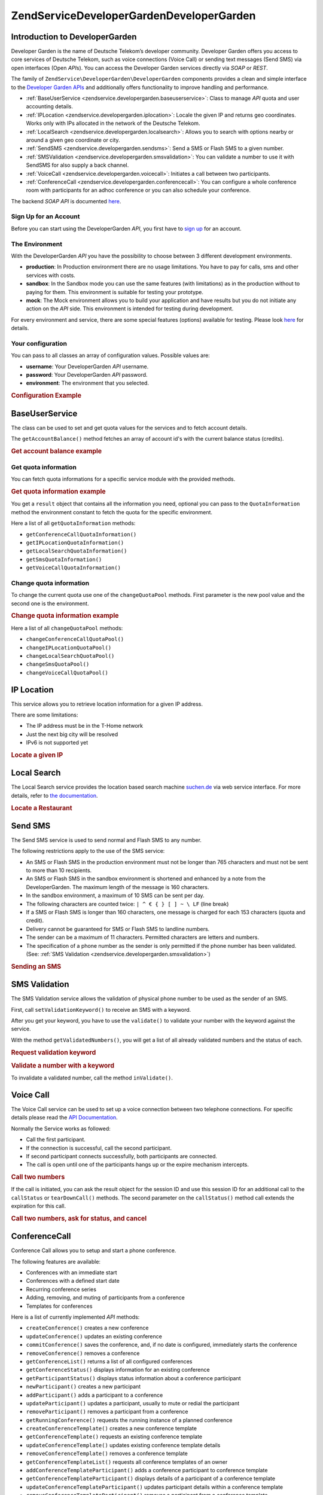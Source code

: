 .. _zendservice.developergarden:

ZendService\DeveloperGarden\DeveloperGarden
============================

.. _zendservice.developergarden.introduction:

Introduction to DeveloperGarden
-------------------------------

Developer Garden is the name of Deutsche Telekom’s developer community. Developer Garden offers you access to
core services of Deutsche Telekom, such as voice connections (Voice Call) or sending text messages (Send SMS) via
open interfaces (Open *API*\ s). You can access the Developer Garden services directly via *SOAP* or *REST*.

The family of ``ZendService\DeveloperGarden\DeveloperGarden`` components provides a clean and simple interface to the `Developer
Garden APIs`_ and additionally offers functionality to improve handling and performance.

- :ref:`BaseUserService <zendservice.developergarden.baseuserservice>`: Class to manage *API* quota and user
  accounting details.

- :ref:`IPLocation <zendservice.developergarden.iplocation>`: Locale the given IP and returns geo coordinates.
  Works only with IPs allocated in the network of the Deutsche Telekom.

- :ref:`LocalSearch <zendservice.developergarden.localsearch>`: Allows you to search with options nearby or around
  a given geo coordinate or city.

- :ref:`SendSMS <zendservice.developergarden.sendsms>`: Send a SMS or Flash SMS to a given number.

- :ref:`SMSValidation <zendservice.developergarden.smsvalidation>`: You can validate a number to use it with
  SendSMS for also supply a back channel.

- :ref:`VoiceCall <zendservice.developergarden.voicecall>`: Initiates a call between two participants.

- :ref:`ConferenceCall <zendservice.developergarden.conferencecall>`: You can configure a whole conference room
  with participants for an adhoc conference or you can also schedule your conference.

The backend *SOAP* *API* is documented `here`_.

.. _zendservice.developergarden.account:

Sign Up for an Account
^^^^^^^^^^^^^^^^^^^^^^

Before you can start using the DeveloperGarden *API*, you first have to `sign up`_ for an account.

.. _zendservice.developergarden.environment:

The Environment
^^^^^^^^^^^^^^^

With the DeveloperGarden *API* you have the possibility to choose between 3 different development environments.

- **production**: In Production environment there are no usage limitations. You have to pay for calls, sms and
  other services with costs.

- **sandbox**: In the Sandbox mode you can use the same features (with limitations) as in the production without to
  paying for them. This environment is suitable for testing your prototype.

- **mock**: The Mock environment allows you to build your application and have results but you do not initiate any
  action on the *API* side. This environment is intended for testing during development.

For every environment and service, there are some special features (options) available for testing. Please look
`here`_ for details.

.. _zendservice.developergarden.config:

Your configuration
^^^^^^^^^^^^^^^^^^

You can pass to all classes an array of configuration values. Possible values are:

- **username**: Your DeveloperGarden *API* username.

- **password**: Your DeveloperGarden *API* password.

- **environment**: The environment that you selected.

.. _zendservice.developergarden.config.example:

.. rubric:: Configuration Example

.. code-block:: php
   :linenos:

   require_once 'ZendService/DeveloperGarden/SendSms.php';
   $config = array(
       'username'    => 'yourUsername',
       'password'    => 'yourPassword',
       'environment' => ZendService\DeveloperGarden\SendSms::ENV_PRODUCTION,
   );
   $service = new ZendService\DeveloperGarden\SendSms($config);

.. _zendservice.developergarden.baseuserservice:

BaseUserService
---------------

The class can be used to set and get quota values for the services and to fetch account details.

The ``getAccountBalance()`` method fetches an array of account id's with the current balance status (credits).

.. _zendservice.developergarden.baseuserservice.getaccountbalance.example:

.. rubric:: Get account balance example

.. code-block:: php
   :linenos:

   $service = new ZendService\DeveloperGarden\BaseUserService($config);
   print_r($service->getAccountBalance());

.. _zendservice.developergarden.baseuserservice.getquotainformation:

Get quota information
^^^^^^^^^^^^^^^^^^^^^

You can fetch quota informations for a specific service module with the provided methods.

.. _zendservice.developergarden.baseuserservice.getquotainformation.example:

.. rubric:: Get quota information example

.. code-block:: php
   :linenos:

   $service = new ZendService\DeveloperGarden\BaseUserService($config);
   $result = $service->getSmsQuotaInformation(
       ZendService\DeveloperGarden\BaseUserService::ENV_PRODUCTION
   );
   echo 'Sms Quota:<br />';
   echo 'Max Quota: ', $result->getMaxQuota(), '<br />';
   echo 'Max User Quota: ', $result->getMaxUserQuota(), '<br />';
   echo 'Quota Level: ', $result->getQuotaLevel(), '<br />';

You get a ``result`` object that contains all the information you need, optional you can pass to the
``QuotaInformation`` method the environment constant to fetch the quota for the specific environment.

Here a list of all ``getQuotaInformation`` methods:

- ``getConferenceCallQuotaInformation()``

- ``getIPLocationQuotaInformation()``

- ``getLocalSearchQuotaInformation()``

- ``getSmsQuotaInformation()``

- ``getVoiceCallQuotaInformation()``

.. _zendservice.developergarden.baseuserservice.changequotainformation:

Change quota information
^^^^^^^^^^^^^^^^^^^^^^^^

To change the current quota use one of the ``changeQuotaPool`` methods. First parameter is the new pool value and
the second one is the environment.

.. _zendservice.developergarden.baseuserservice.changequotainformation.example:

.. rubric:: Change quota information example

.. code-block:: php
   :linenos:

   $service = new ZendService\DeveloperGarden\BaseUserService($config);
   $result = $service->changeSmsQuotaPool(
       1000,
       ZendService\DeveloperGarden\BaseUserService::ENV_PRODUCTION
   );
   if (!$result->hasError()) {
       echo 'updated Quota Pool';
   }

Here a list of all ``changeQuotaPool`` methods:

- ``changeConferenceCallQuotaPool()``

- ``changeIPLocationQuotaPool()``

- ``changeLocalSearchQuotaPool()``

- ``changeSmsQuotaPool()``

- ``changeVoiceCallQuotaPool()``

.. _zendservice.developergarden.iplocation:

IP Location
-----------

This service allows you to retrieve location information for a given IP address.

There are some limitations:

- The IP address must be in the T-Home network

- Just the next big city will be resolved

- IPv6 is not supported yet

.. _zendservice.developergarden.iplocation.locateip.example:

.. rubric:: Locate a given IP

.. code-block:: php
   :linenos:

   $service = new ZendService\DeveloperGarden\IpLocation($config);
   $service->setEnvironment(
       ZendService\DeveloperGarden\IpLocation::ENV_MOCK
   );
   $ip = new ZendService\DeveloperGarden\IpLocation\IpAddress('127.0.0.1');
   print_r($service->locateIp($ip));

.. _zendservice.developergarden.localsearch:

Local Search
------------

The Local Search service provides the location based search machine `suchen.de`_ via web service interface. For
more details, refer to `the documentation`_.

.. _zendservice.developergarden.localsearch.example:

.. rubric:: Locate a Restaurant

.. code-block:: php
   :linenos:

   $service = new ZendService\DeveloperGarden\LocalSearch($config);
   $search  = new ZendService\DeveloperGarden\LocalSearch\SearchParameters();
   /**
    * @see http://www.developergarden.com/static/docu/en/ch04s02s06s04.html
    */
   $search->setWhat('pizza')
          ->setWhere('jena');
   print_r($service->localSearch($search));

.. _zendservice.developergarden.sendsms:

Send SMS
--------

The Send SMS service is used to send normal and Flash SMS to any number.

The following restrictions apply to the use of the SMS service:

- An SMS or Flash SMS in the production environment must not be longer than 765 characters and must not be sent to
  more than 10 recipients.

- An SMS or Flash SMS in the sandbox environment is shortened and enhanced by a note from the DeveloperGarden. The
  maximum length of the message is 160 characters.

- In the sandbox environment, a maximum of 10 SMS can be sent per day.

- The following characters are counted twice: ``| ^ € { } [ ] ~ \ LF`` (line break)

- If a SMS or Flash SMS is longer than 160 characters, one message is charged for each 153 characters (quota and
  credit).

- Delivery cannot be guaranteed for SMS or Flash SMS to landline numbers.

- The sender can be a maximum of 11 characters. Permitted characters are letters and numbers.

- The specification of a phone number as the sender is only permitted if the phone number has been validated. (See:
  :ref:`SMS Validation <zendservice.developergarden.smsvalidation>`)

.. _zendservice.developergarden.sendsms.example:

.. rubric:: Sending an SMS

.. code-block:: php
   :linenos:

   $service = new ZendService\DeveloperGarden\SendSms($config);
   $sms = $service->createSms(
       '+49-172-123456; +49-177-789012',
       'your test message',
       'yourname'
   );
   print_r($service->send($sms));
.. _zendservice.developergarden.smsvalidation:

SMS Validation
--------------

The SMS Validation service allows the validation of physical phone number to be used as the sender of an SMS.

First, call ``setValidationKeyword()`` to receive an SMS with a keyword.

After you get your keyword, you have to use the ``validate()`` to validate your number with the keyword against the
service.

With the method ``getValidatedNumbers()``, you will get a list of all already validated numbers and the status of
each.

.. _zendservice.developergarden.smsvalidation.request.example:

.. rubric:: Request validation keyword

.. code-block:: php
   :linenos:

   $service = new ZendService\DeveloperGarden\SmsValidation($config);
   print_r($service->sendValidationKeyword('+49-172-123456'));

.. _zendservice.developergarden.smsvalidation.validate.example:

.. rubric:: Validate a number with a keyword

.. code-block:: php
   :linenos:

   $service = new ZendService\DeveloperGarden\SmsValidation($config);
   print_r($service->validate('TheKeyWord', '+49-172-123456'));

To invalidate a validated number, call the method ``inValidate()``.

.. _zendservice.developergarden.voicecall:

Voice Call
----------

The Voice Call service can be used to set up a voice connection between two telephone connections. For specific
details please read the `API Documentation`_.

Normally the Service works as followed:

- Call the first participant.

- If the connection is successful, call the second participant.

- If second participant connects successfully, both participants are connected.

- The call is open until one of the participants hangs up or the expire mechanism intercepts.

.. _zendservice.developergarden.voicecall.call.example:

.. rubric:: Call two numbers

.. code-block:: php
   :linenos:

   $service = new ZendService\DeveloperGarden\VoiceCall($config);
   $aNumber = '+49-30-000001';
   $bNumber = '+49-30-000002';
   $expiration  = 30;  // seconds
   $maxDuration = 300; // 5 mins
   $newCall = $service->newCall($aNumber, $bNumber, $expiration, $maxDuration);
   echo $newCall->getSessionId();

If the call is initiated, you can ask the result object for the session ID and use this session ID for an
additional call to the ``callStatus`` or ``tearDownCall()`` methods. The second parameter on the ``callStatus()``
method call extends the expiration for this call.

.. _zendservice.developergarden.voicecall.teardown.example:

.. rubric:: Call two numbers, ask for status, and cancel

.. code-block:: php
   :linenos:

   $service = new ZendService\DeveloperGarden\VoiceCall($config);
   $aNumber = '+49-30-000001';
   $bNumber = '+49-30-000002';
   $expiration  = 30; // seconds
   $maxDuration = 300; // 5 mins

   $newCall = $service->newCall($aNumber, $bNumber, $expiration, $maxDuration);

   $sessionId = $newCall->getSessionId();

   $service->callStatus($sessionId, true); // extend the call

   sleep(10); // sleep 10s and then tearDown

   $service->tearDownCall($sessionId);

.. _zendservice.developergarden.conferencecall:

ConferenceCall
--------------

Conference Call allows you to setup and start a phone conference.

The following features are available:

- Conferences with an immediate start

- Conferences with a defined start date

- Recurring conference series

- Adding, removing, and muting of participants from a conference

- Templates for conferences

Here is a list of currently implemented *API* methods:

- ``createConference()`` creates a new conference

- ``updateConference()`` updates an existing conference

- ``commitConference()`` saves the conference, and, if no date is configured, immediately starts the conference

- ``removeConference()`` removes a conference

- ``getConferenceList()`` returns a list of all configured conferences

- ``getConferenceStatus()`` displays information for an existing conference

- ``getParticipantStatus()`` displays status information about a conference participant

- ``newParticipant()`` creates a new participant

- ``addParticipant()`` adds a participant to a conference

- ``updateParticipant()`` updates a participant, usually to mute or redial the participant

- ``removeParticipant()`` removes a participant from a conference

- ``getRunningConference()`` requests the running instance of a planned conference

- ``createConferenceTemplate()`` creates a new conference template

- ``getConferenceTemplate()`` requests an existing conference template

- ``updateConferenceTemplate()`` updates existing conference template details

- ``removeConferenceTemplate()`` removes a conference template

- ``getConferenceTemplateList()`` requests all conference templates of an owner

- ``addConferenceTemplateParticipant()`` adds a conference participant to conference template

- ``getConferenceTemplateParticipant()`` displays details of a participant of a conference template

- ``updateConferenceTemplateParticipant()`` updates participant details within a conference template

- ``removeConferenceTemplateParticipant()`` removes a participant from a conference template

.. _zendservice.developergarden.conferencecall.example:

.. rubric:: Ad-Hoc conference

.. code-block:: php
   :linenos:

   $client = new ZendService\DeveloperGarden\ConferenceCall($config);

   $conferenceDetails =
       new ZendService\DeveloperGarden\ConferenceCall\ConferenceDetail(
           'Zend-Conference',                    // name for the conference
           'this is my private zend conference', // description
           60                                    // duration in seconds
       );

   $conference = $client->createConference('MyName', $conferenceDetails);

   $part1 = new ZendService\DeveloperGarden\ConferenceCall\ParticipantDetail(
       'Jon',
       'Doe',
       '+49-123-4321',
       'your.name@example.com',
       true
   );

   $client->newParticipant($conference->getConferenceId(), $part1);
   // add a second, third ... participant

   $client->commitConference($conference->getConferenceId());

.. _zendservice.developergarden.performance:

Performance and Caching
-----------------------

You can setup various caching options to improve the performance for resolving WSDL and authentication tokens.

First of all, you can setup the internal SoapClient (PHP) caching values.

.. _zendservice.developergarden.performance.wsdlcache.example:

.. rubric:: WSDL cache options

.. code-block:: php
   :linenos:

   ZendService\DeveloperGarden\SecurityTokenServer\Cache::setWsdlCache(
       [PHP CONSTANT]
   );

The ``[PHP CONSTANT]`` can be one of the following values:

- ``WSDL_CACHE_DISC``: enabled disc caching

- ``WSDL_CACHE_MEMORY``: enabled memory caching

- ``WSDL_CACHE_BOTH``: enabled disc and memory caching

- ``WSDL_CACHE_NONE``: disabled both caching

If you also want to cache the result for calls to the SecurityTokenServer you can setup a ``Zend_Cache`` instance
and pass it to the ``setCache()``.

.. _zendservice.developergarden.performance.cache.example:

.. rubric:: SecurityTokenServer cache option

.. code-block:: php
   :linenos:

   $cache = Zend_Cache::factory('Core', ...);
   ZendService\DeveloperGarden\SecurityTokenServer\Cache::setCache($cache);



.. _`Developer Garden APIs`: http://www.developergarden.com
.. _`here`: http://www.developergarden.com/openapi/dokumentation/
.. _`sign up`: http://www.developergarden.com/register
.. _`suchen.de`: http://www.suchen.de
.. _`the documentation`: http://www.developergarden.com/static/docu/en/ch04s02s06.html
.. _`API Documentation`: http://www.developergarden.com/static/docu/en/ch04s02.html
